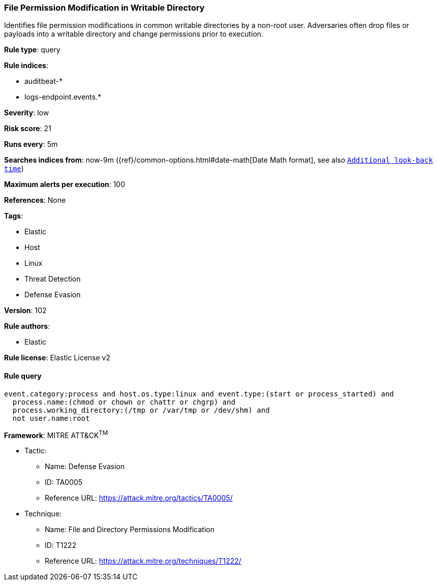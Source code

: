 [[prebuilt-rule-8-7-2-file-permission-modification-in-writable-directory]]
=== File Permission Modification in Writable Directory

Identifies file permission modifications in common writable directories by a non-root user. Adversaries often drop files or payloads into a writable directory and change permissions prior to execution.

*Rule type*: query

*Rule indices*: 

* auditbeat-*
* logs-endpoint.events.*

*Severity*: low

*Risk score*: 21

*Runs every*: 5m

*Searches indices from*: now-9m ({ref}/common-options.html#date-math[Date Math format], see also <<rule-schedule, `Additional look-back time`>>)

*Maximum alerts per execution*: 100

*References*: None

*Tags*: 

* Elastic
* Host
* Linux
* Threat Detection
* Defense Evasion

*Version*: 102

*Rule authors*: 

* Elastic

*Rule license*: Elastic License v2


==== Rule query


[source, js]
----------------------------------
event.category:process and host.os.type:linux and event.type:(start or process_started) and
  process.name:(chmod or chown or chattr or chgrp) and
  process.working_directory:(/tmp or /var/tmp or /dev/shm) and
  not user.name:root

----------------------------------

*Framework*: MITRE ATT&CK^TM^

* Tactic:
** Name: Defense Evasion
** ID: TA0005
** Reference URL: https://attack.mitre.org/tactics/TA0005/
* Technique:
** Name: File and Directory Permissions Modification
** ID: T1222
** Reference URL: https://attack.mitre.org/techniques/T1222/
